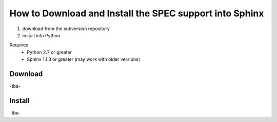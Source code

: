 .. $Id$

==========================================================
How to Download and Install the SPEC support into Sphinx
==========================================================

#. download from the subversion repository
#. install into Python

Requires
	* Python 2.7 or greater
	* Sphinx 1.1.3 or greater (may work with older versions)

Download
==========

-tba-

Install
==========

-tba-
